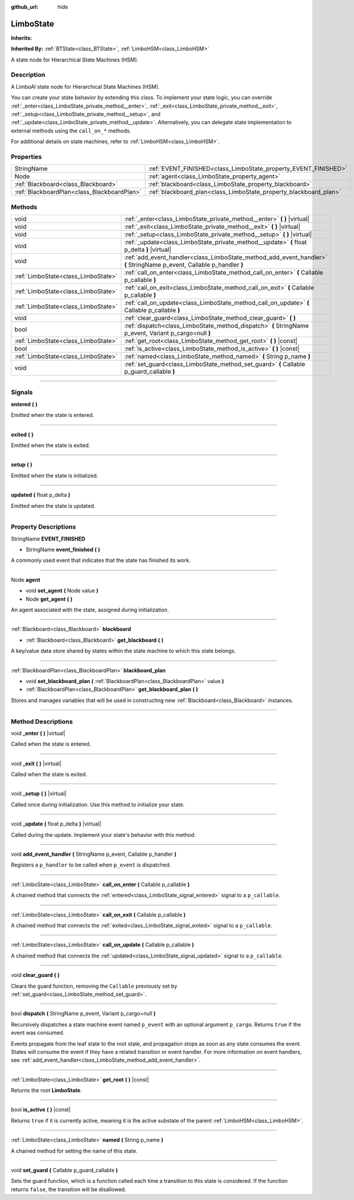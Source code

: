 :github_url: hide

.. DO NOT EDIT THIS FILE!!!
.. Generated automatically from Godot engine sources.
.. Generator: https://github.com/godotengine/godot/tree/4.2/doc/tools/make_rst.py.
.. XML source: https://github.com/godotengine/godot/tree/4.2/modules/limboai/doc_classes/LimboState.xml.

.. _class_LimboState:

LimboState
==========

**Inherits:** 

**Inherited By:** :ref:`BTState<class_BTState>`, :ref:`LimboHSM<class_LimboHSM>`

A state node for Hierarchical State Machines (HSM).

.. rst-class:: classref-introduction-group

Description
-----------

A LimboAI state node for Hierarchical State Machines (HSM).

You can create your state behavior by extending this class. To implement your state logic, you can override :ref:`_enter<class_LimboState_private_method__enter>`, :ref:`_exit<class_LimboState_private_method__exit>`, :ref:`_setup<class_LimboState_private_method__setup>`, and :ref:`_update<class_LimboState_private_method__update>`. Alternatively, you can delegate state implementation to external methods using the ``call_on_*`` methods.

For additional details on state machines, refer to :ref:`LimboHSM<class_LimboHSM>`.

.. rst-class:: classref-reftable-group

Properties
----------

.. table::
   :widths: auto

   +---------------------------------------------+-------------------------------------------------------------------+
   | StringName                                  | :ref:`EVENT_FINISHED<class_LimboState_property_EVENT_FINISHED>`   |
   +---------------------------------------------+-------------------------------------------------------------------+
   | Node                                        | :ref:`agent<class_LimboState_property_agent>`                     |
   +---------------------------------------------+-------------------------------------------------------------------+
   | :ref:`Blackboard<class_Blackboard>`         | :ref:`blackboard<class_LimboState_property_blackboard>`           |
   +---------------------------------------------+-------------------------------------------------------------------+
   | :ref:`BlackboardPlan<class_BlackboardPlan>` | :ref:`blackboard_plan<class_LimboState_property_blackboard_plan>` |
   +---------------------------------------------+-------------------------------------------------------------------+

.. rst-class:: classref-reftable-group

Methods
-------

.. table::
   :widths: auto

   +-------------------------------------+------------------------------------------------------------------------------------------------------------------------+
   | void                                | :ref:`_enter<class_LimboState_private_method__enter>` **(** **)** |virtual|                                            |
   +-------------------------------------+------------------------------------------------------------------------------------------------------------------------+
   | void                                | :ref:`_exit<class_LimboState_private_method__exit>` **(** **)** |virtual|                                              |
   +-------------------------------------+------------------------------------------------------------------------------------------------------------------------+
   | void                                | :ref:`_setup<class_LimboState_private_method__setup>` **(** **)** |virtual|                                            |
   +-------------------------------------+------------------------------------------------------------------------------------------------------------------------+
   | void                                | :ref:`_update<class_LimboState_private_method__update>` **(** float p_delta **)** |virtual|                            |
   +-------------------------------------+------------------------------------------------------------------------------------------------------------------------+
   | void                                | :ref:`add_event_handler<class_LimboState_method_add_event_handler>` **(** StringName p_event, Callable p_handler **)** |
   +-------------------------------------+------------------------------------------------------------------------------------------------------------------------+
   | :ref:`LimboState<class_LimboState>` | :ref:`call_on_enter<class_LimboState_method_call_on_enter>` **(** Callable p_callable **)**                            |
   +-------------------------------------+------------------------------------------------------------------------------------------------------------------------+
   | :ref:`LimboState<class_LimboState>` | :ref:`call_on_exit<class_LimboState_method_call_on_exit>` **(** Callable p_callable **)**                              |
   +-------------------------------------+------------------------------------------------------------------------------------------------------------------------+
   | :ref:`LimboState<class_LimboState>` | :ref:`call_on_update<class_LimboState_method_call_on_update>` **(** Callable p_callable **)**                          |
   +-------------------------------------+------------------------------------------------------------------------------------------------------------------------+
   | void                                | :ref:`clear_guard<class_LimboState_method_clear_guard>` **(** **)**                                                    |
   +-------------------------------------+------------------------------------------------------------------------------------------------------------------------+
   | bool                                | :ref:`dispatch<class_LimboState_method_dispatch>` **(** StringName p_event, Variant p_cargo=null **)**                 |
   +-------------------------------------+------------------------------------------------------------------------------------------------------------------------+
   | :ref:`LimboState<class_LimboState>` | :ref:`get_root<class_LimboState_method_get_root>` **(** **)** |const|                                                  |
   +-------------------------------------+------------------------------------------------------------------------------------------------------------------------+
   | bool                                | :ref:`is_active<class_LimboState_method_is_active>` **(** **)** |const|                                                |
   +-------------------------------------+------------------------------------------------------------------------------------------------------------------------+
   | :ref:`LimboState<class_LimboState>` | :ref:`named<class_LimboState_method_named>` **(** String p_name **)**                                                  |
   +-------------------------------------+------------------------------------------------------------------------------------------------------------------------+
   | void                                | :ref:`set_guard<class_LimboState_method_set_guard>` **(** Callable p_guard_callable **)**                              |
   +-------------------------------------+------------------------------------------------------------------------------------------------------------------------+

.. rst-class:: classref-section-separator

----

.. rst-class:: classref-descriptions-group

Signals
-------

.. _class_LimboState_signal_entered:

.. rst-class:: classref-signal

**entered** **(** **)**

Emitted when the state is entered.

.. rst-class:: classref-item-separator

----

.. _class_LimboState_signal_exited:

.. rst-class:: classref-signal

**exited** **(** **)**

Emitted when the state is exited.

.. rst-class:: classref-item-separator

----

.. _class_LimboState_signal_setup:

.. rst-class:: classref-signal

**setup** **(** **)**

Emitted when the state is initialized.

.. rst-class:: classref-item-separator

----

.. _class_LimboState_signal_updated:

.. rst-class:: classref-signal

**updated** **(** float p_delta **)**

Emitted when the state is updated.

.. rst-class:: classref-section-separator

----

.. rst-class:: classref-descriptions-group

Property Descriptions
---------------------

.. _class_LimboState_property_EVENT_FINISHED:

.. rst-class:: classref-property

StringName **EVENT_FINISHED**

.. rst-class:: classref-property-setget

- StringName **event_finished** **(** **)**

A commonly used event that indicates that the state has finished its work.

.. rst-class:: classref-item-separator

----

.. _class_LimboState_property_agent:

.. rst-class:: classref-property

Node **agent**

.. rst-class:: classref-property-setget

- void **set_agent** **(** Node value **)**
- Node **get_agent** **(** **)**

An agent associated with the state, assigned during initialization.

.. rst-class:: classref-item-separator

----

.. _class_LimboState_property_blackboard:

.. rst-class:: classref-property

:ref:`Blackboard<class_Blackboard>` **blackboard**

.. rst-class:: classref-property-setget

- :ref:`Blackboard<class_Blackboard>` **get_blackboard** **(** **)**

A key/value data store shared by states within the state machine to which this state belongs.

.. rst-class:: classref-item-separator

----

.. _class_LimboState_property_blackboard_plan:

.. rst-class:: classref-property

:ref:`BlackboardPlan<class_BlackboardPlan>` **blackboard_plan**

.. rst-class:: classref-property-setget

- void **set_blackboard_plan** **(** :ref:`BlackboardPlan<class_BlackboardPlan>` value **)**
- :ref:`BlackboardPlan<class_BlackboardPlan>` **get_blackboard_plan** **(** **)**

Stores and manages variables that will be used in constructing new :ref:`Blackboard<class_Blackboard>` instances.

.. rst-class:: classref-section-separator

----

.. rst-class:: classref-descriptions-group

Method Descriptions
-------------------

.. _class_LimboState_private_method__enter:

.. rst-class:: classref-method

void **_enter** **(** **)** |virtual|

Called when the state is entered.

.. rst-class:: classref-item-separator

----

.. _class_LimboState_private_method__exit:

.. rst-class:: classref-method

void **_exit** **(** **)** |virtual|

Called when the state is exited.

.. rst-class:: classref-item-separator

----

.. _class_LimboState_private_method__setup:

.. rst-class:: classref-method

void **_setup** **(** **)** |virtual|

Called once during initialization. Use this method to initialize your state.

.. rst-class:: classref-item-separator

----

.. _class_LimboState_private_method__update:

.. rst-class:: classref-method

void **_update** **(** float p_delta **)** |virtual|

Called during the update. Implement your state's behavior with this method.

.. rst-class:: classref-item-separator

----

.. _class_LimboState_method_add_event_handler:

.. rst-class:: classref-method

void **add_event_handler** **(** StringName p_event, Callable p_handler **)**

Registers a ``p_handler`` to be called when ``p_event`` is dispatched.

.. rst-class:: classref-item-separator

----

.. _class_LimboState_method_call_on_enter:

.. rst-class:: classref-method

:ref:`LimboState<class_LimboState>` **call_on_enter** **(** Callable p_callable **)**

A chained method that connects the :ref:`entered<class_LimboState_signal_entered>` signal to a ``p_callable``.

.. rst-class:: classref-item-separator

----

.. _class_LimboState_method_call_on_exit:

.. rst-class:: classref-method

:ref:`LimboState<class_LimboState>` **call_on_exit** **(** Callable p_callable **)**

A chained method that connects the :ref:`exited<class_LimboState_signal_exited>` signal to a ``p_callable``.

.. rst-class:: classref-item-separator

----

.. _class_LimboState_method_call_on_update:

.. rst-class:: classref-method

:ref:`LimboState<class_LimboState>` **call_on_update** **(** Callable p_callable **)**

A chained method that connects the :ref:`updated<class_LimboState_signal_updated>` signal to a ``p_callable``.

.. rst-class:: classref-item-separator

----

.. _class_LimboState_method_clear_guard:

.. rst-class:: classref-method

void **clear_guard** **(** **)**

Clears the guard function, removing the ``Callable`` previously set by :ref:`set_guard<class_LimboState_method_set_guard>`.

.. rst-class:: classref-item-separator

----

.. _class_LimboState_method_dispatch:

.. rst-class:: classref-method

bool **dispatch** **(** StringName p_event, Variant p_cargo=null **)**

Recursively dispatches a state machine event named ``p_event`` with an optional argument ``p_cargo``. Returns ``true`` if the event was consumed.

Events propagate from the leaf state to the root state, and propagation stops as soon as any state consumes the event. States will consume the event if they have a related transition or event handler. For more information on event handlers, see :ref:`add_event_handler<class_LimboState_method_add_event_handler>`.

.. rst-class:: classref-item-separator

----

.. _class_LimboState_method_get_root:

.. rst-class:: classref-method

:ref:`LimboState<class_LimboState>` **get_root** **(** **)** |const|

Returns the root **LimboState**.

.. rst-class:: classref-item-separator

----

.. _class_LimboState_method_is_active:

.. rst-class:: classref-method

bool **is_active** **(** **)** |const|

Returns ``true`` if it is currently active, meaning it is the active substate of the parent :ref:`LimboHSM<class_LimboHSM>`.

.. rst-class:: classref-item-separator

----

.. _class_LimboState_method_named:

.. rst-class:: classref-method

:ref:`LimboState<class_LimboState>` **named** **(** String p_name **)**

A chained method for setting the name of this state.

.. rst-class:: classref-item-separator

----

.. _class_LimboState_method_set_guard:

.. rst-class:: classref-method

void **set_guard** **(** Callable p_guard_callable **)**

Sets the guard function, which is a function called each time a transition to this state is considered. If the function returns ``false``, the transition will be disallowed.

.. |virtual| replace:: :abbr:`virtual (This method should typically be overridden by the user to have any effect.)`
.. |const| replace:: :abbr:`const (This method has no side effects. It doesn't modify any of the instance's member variables.)`
.. |vararg| replace:: :abbr:`vararg (This method accepts any number of arguments after the ones described here.)`
.. |constructor| replace:: :abbr:`constructor (This method is used to construct a type.)`
.. |static| replace:: :abbr:`static (This method doesn't need an instance to be called, so it can be called directly using the class name.)`
.. |operator| replace:: :abbr:`operator (This method describes a valid operator to use with this type as left-hand operand.)`
.. |bitfield| replace:: :abbr:`BitField (This value is an integer composed as a bitmask of the following flags.)`
